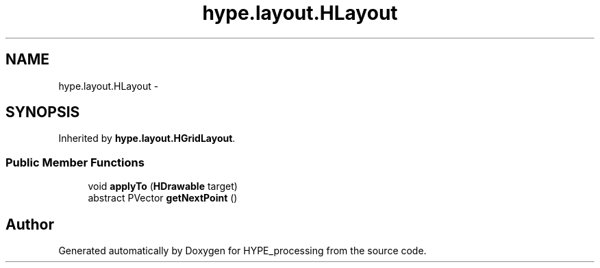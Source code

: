 .TH "hype.layout.HLayout" 3 "Wed May 15 2013" "HYPE_processing" \" -*- nroff -*-
.ad l
.nh
.SH NAME
hype.layout.HLayout \- 
.SH SYNOPSIS
.br
.PP
.PP
Inherited by \fBhype\&.layout\&.HGridLayout\fP\&.
.SS "Public Member Functions"

.in +1c
.ti -1c
.RI "void \fBapplyTo\fP (\fBHDrawable\fP target)"
.br
.ti -1c
.RI "abstract PVector \fBgetNextPoint\fP ()"
.br
.in -1c

.SH "Author"
.PP 
Generated automatically by Doxygen for HYPE_processing from the source code\&.
